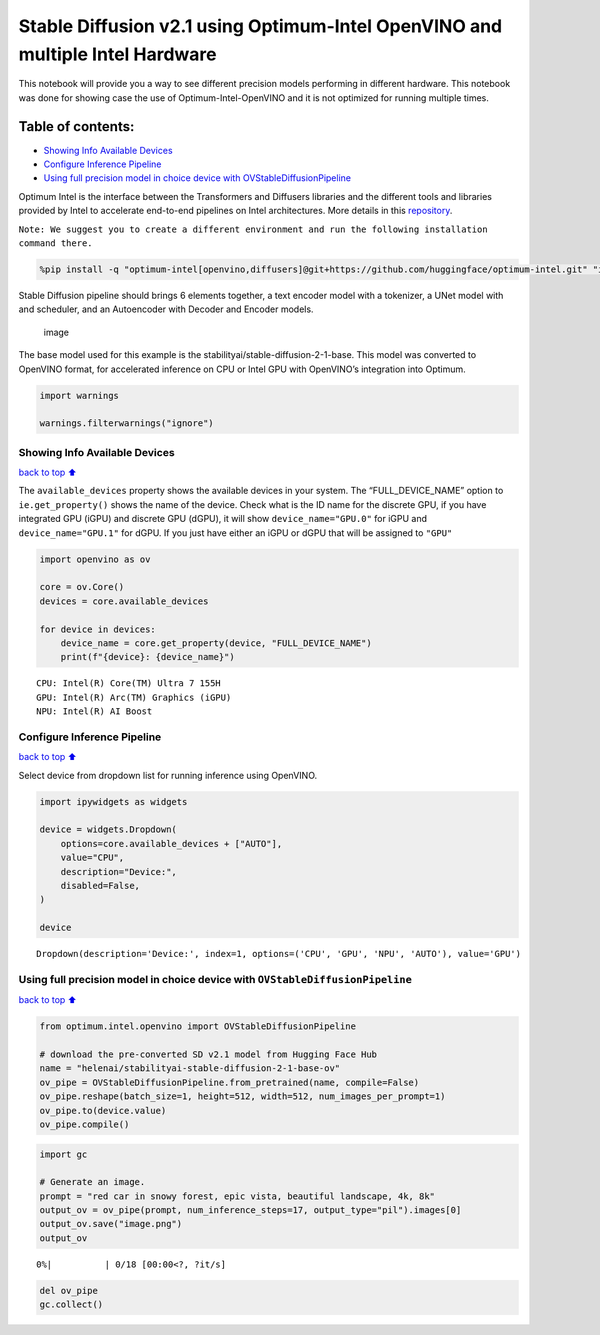 Stable Diffusion v2.1 using Optimum-Intel OpenVINO and multiple Intel Hardware
==============================================================================

This notebook will provide you a way to see different precision models
performing in different hardware. This notebook was done for showing
case the use of Optimum-Intel-OpenVINO and it is not optimized for
running multiple times.

|image0|

Table of contents:
^^^^^^^^^^^^^^^^^^

-  `Showing Info Available Devices <#Showing-Info-Available-Devices>`__
-  `Configure Inference Pipeline <#Configure-Inference-Pipeline>`__
-  `Using full precision model in choice device with
   OVStableDiffusionPipeline <#Using-full-precision-model-in-choice-device-with-OVStableDiffusionPipeline>`__

.. |image0| image:: https://github.com/openvinotoolkit/openvino_notebooks/assets/10940214/1858dae4-72fd-401e-b055-66d503d82446

Optimum Intel is the interface between the Transformers and Diffusers
libraries and the different tools and libraries provided by Intel to
accelerate end-to-end pipelines on Intel architectures. More details in
this
`repository <https://github.com/huggingface/optimum-intel#openvino>`__.

``Note: We suggest you to create a different environment and run the following installation command there.``

.. code:: ipython3

    %pip install -q "optimum-intel[openvino,diffusers]@git+https://github.com/huggingface/optimum-intel.git" "ipywidgets" "transformers>=4.33.0" "torch>=2.1" --extra-index-url https://download.pytorch.org/whl/cpu

Stable Diffusion pipeline should brings 6 elements together, a text
encoder model with a tokenizer, a UNet model with and scheduler, and an
Autoencoder with Decoder and Encoder models.

.. figure:: https://github.com/openvinotoolkit/openvino_notebooks/assets/10940214/e166f225-1220-44aa-a987-84471e03947d
   :alt: image

   image

The base model used for this example is the
stabilityai/stable-diffusion-2-1-base. This model was converted to
OpenVINO format, for accelerated inference on CPU or Intel GPU with
OpenVINO’s integration into Optimum.

.. code:: ipython3

    import warnings
    
    warnings.filterwarnings("ignore")

Showing Info Available Devices
~~~~~~~~~~~~~~~~~~~~~~~~~~~~~~

`back to top ⬆️ <#Table-of-contents:>`__

The ``available_devices`` property shows the available devices in your
system. The “FULL_DEVICE_NAME” option to ``ie.get_property()`` shows the
name of the device. Check what is the ID name for the discrete GPU, if
you have integrated GPU (iGPU) and discrete GPU (dGPU), it will show
``device_name="GPU.0"`` for iGPU and ``device_name="GPU.1"`` for dGPU.
If you just have either an iGPU or dGPU that will be assigned to
``"GPU"``

.. code:: ipython3

    import openvino as ov
    
    core = ov.Core()
    devices = core.available_devices
    
    for device in devices:
        device_name = core.get_property(device, "FULL_DEVICE_NAME")
        print(f"{device}: {device_name}")


.. parsed-literal::

    CPU: Intel(R) Core(TM) Ultra 7 155H
    GPU: Intel(R) Arc(TM) Graphics (iGPU)
    NPU: Intel(R) AI Boost


Configure Inference Pipeline
~~~~~~~~~~~~~~~~~~~~~~~~~~~~

`back to top ⬆️ <#Table-of-contents:>`__

Select device from dropdown list for running inference using OpenVINO.

.. code:: ipython3

    import ipywidgets as widgets
    
    device = widgets.Dropdown(
        options=core.available_devices + ["AUTO"],
        value="CPU",
        description="Device:",
        disabled=False,
    )
    
    device




.. parsed-literal::

    Dropdown(description='Device:', index=1, options=('CPU', 'GPU', 'NPU', 'AUTO'), value='GPU')



Using full precision model in choice device with ``OVStableDiffusionPipeline``
~~~~~~~~~~~~~~~~~~~~~~~~~~~~~~~~~~~~~~~~~~~~~~~~~~~~~~~~~~~~~~~~~~~~~~~~~~~~~~

`back to top ⬆️ <#Table-of-contents:>`__

.. code:: ipython3

    from optimum.intel.openvino import OVStableDiffusionPipeline
    
    # download the pre-converted SD v2.1 model from Hugging Face Hub
    name = "helenai/stabilityai-stable-diffusion-2-1-base-ov"
    ov_pipe = OVStableDiffusionPipeline.from_pretrained(name, compile=False)
    ov_pipe.reshape(batch_size=1, height=512, width=512, num_images_per_prompt=1)
    ov_pipe.to(device.value)
    ov_pipe.compile()

.. code:: ipython3

    import gc
    
    # Generate an image.
    prompt = "red car in snowy forest, epic vista, beautiful landscape, 4k, 8k"
    output_ov = ov_pipe(prompt, num_inference_steps=17, output_type="pil").images[0]
    output_ov.save("image.png")
    output_ov



.. parsed-literal::

      0%|          | 0/18 [00:00<?, ?it/s]




.. image:: stable-diffusion-v2-optimum-demo-with-output_files/stable-diffusion-v2-optimum-demo-with-output_11_1.png



.. code:: ipython3

    del ov_pipe
    gc.collect()

